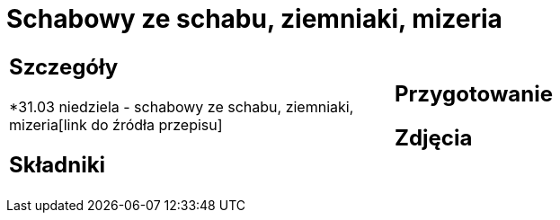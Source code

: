 = Schabowy ze schabu, ziemniaki, mizeria

[cols=".<a,.<a"]
[frame=none]
[grid=none]
|===
|
== Szczegóły
*31.03 niedziela - schabowy ze schabu, ziemniaki, mizeria[link do źródła przepisu]

== Składniki

|
== Przygotowanie

== Zdjęcia
|===

